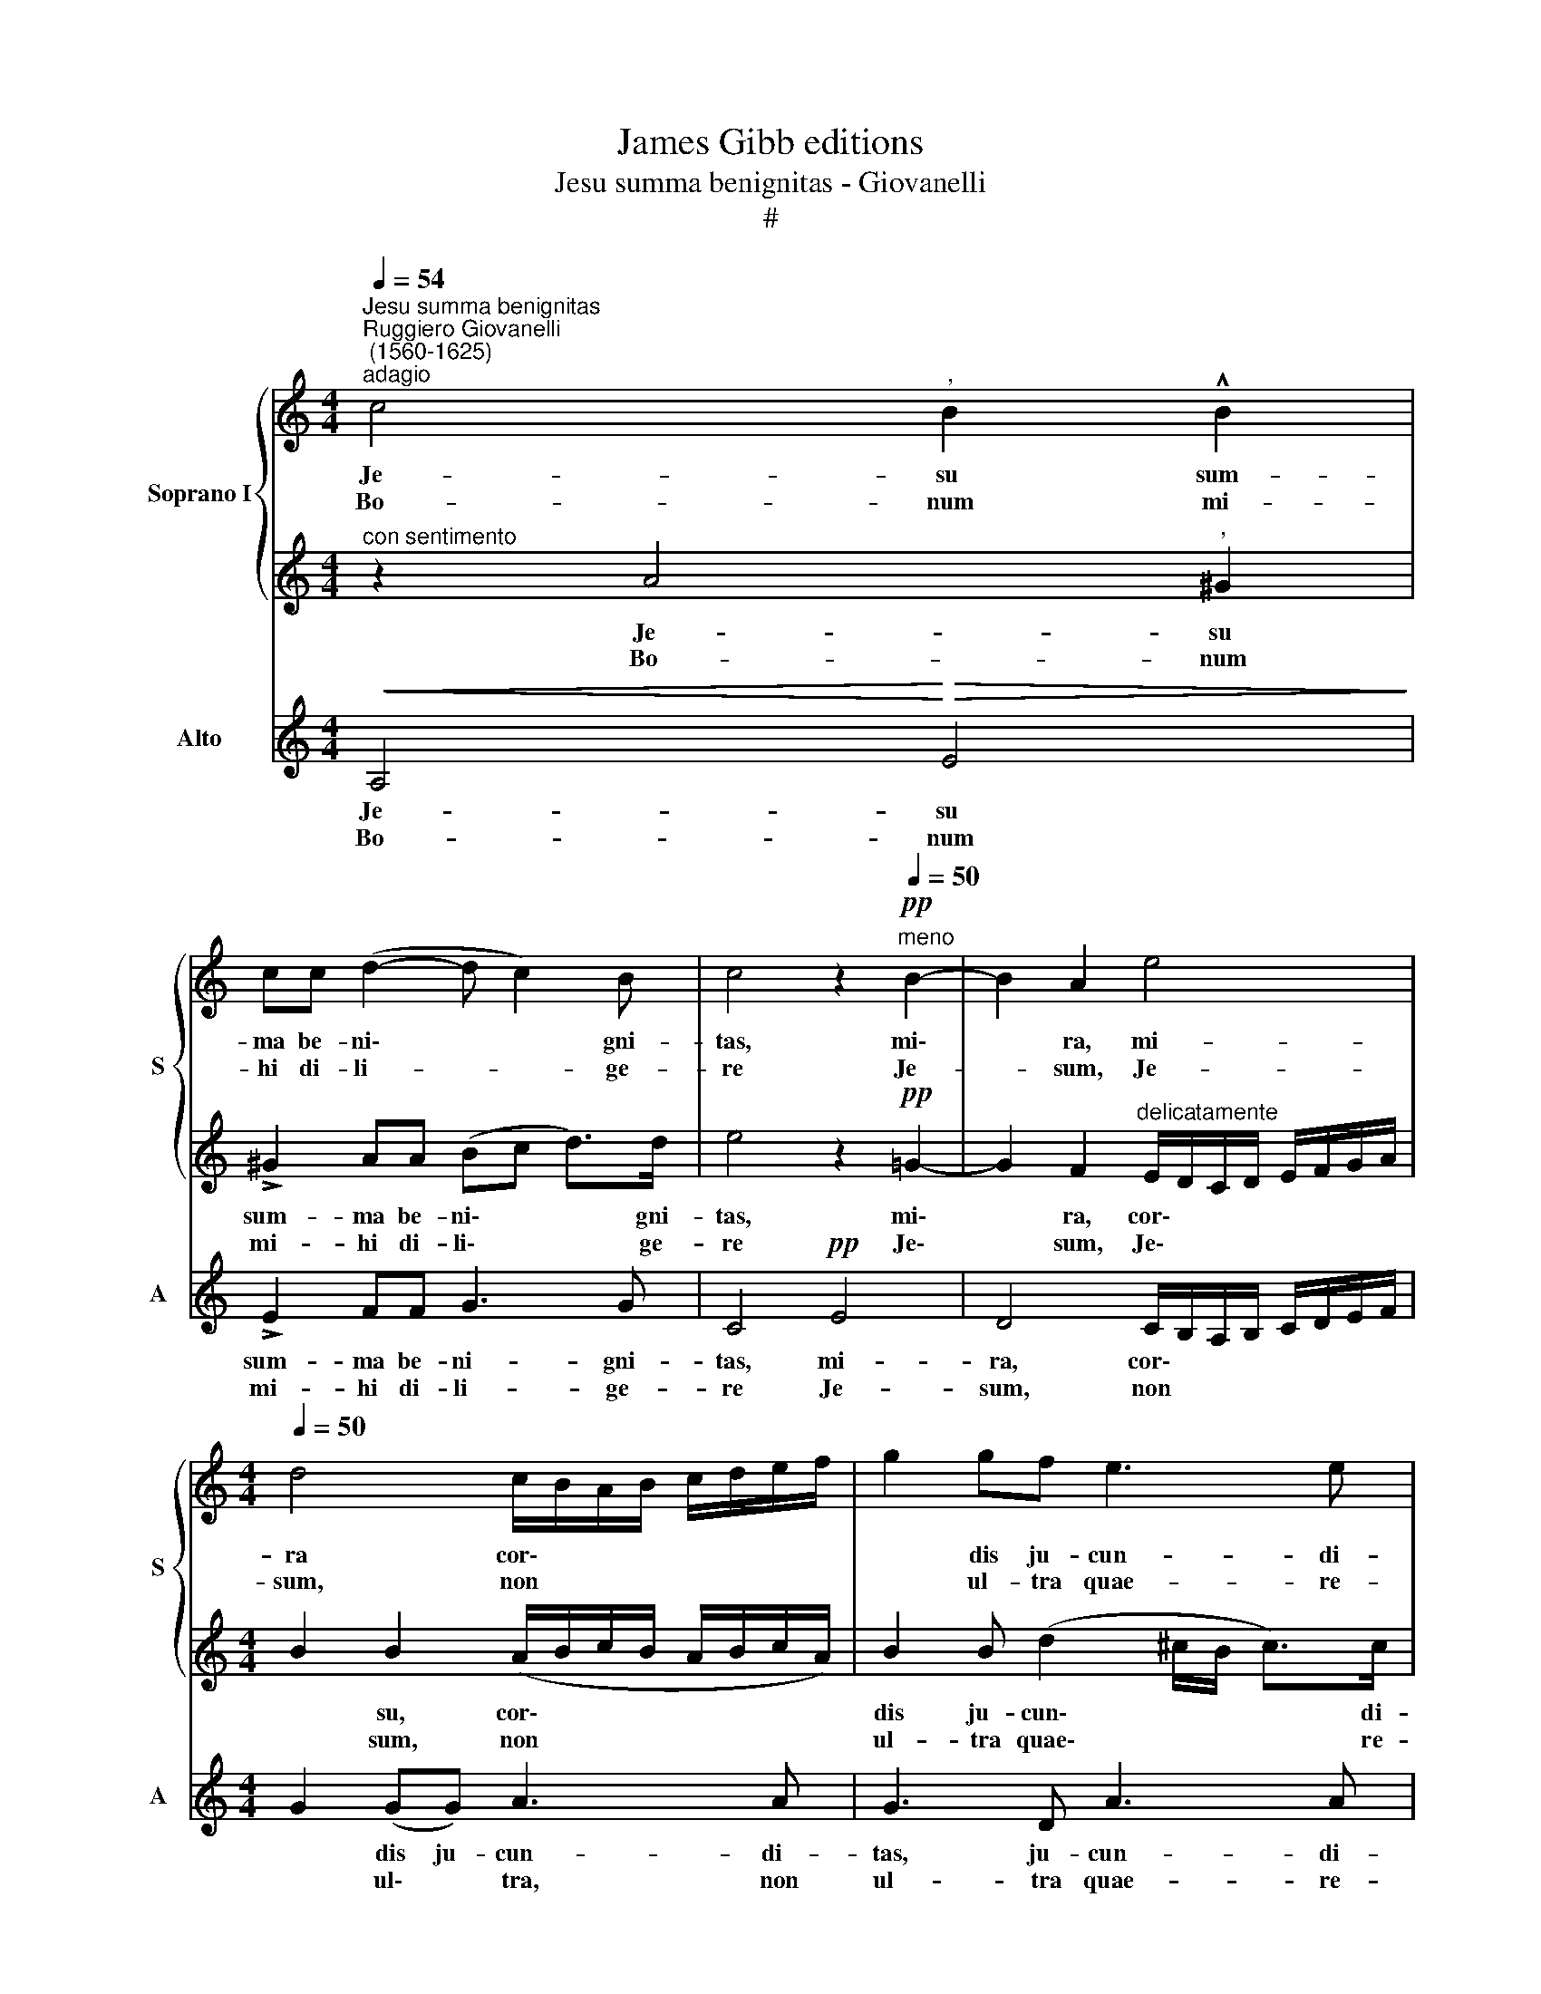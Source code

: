 X:1
T:James Gibb editions
T:Jesu summa benignitas - Giovanelli
T:#
%%score { 1 | 2 } 3
L:1/8
Q:1/4=54
M:4/4
K:C
V:1 treble nm="Soprano I" snm="S"
V:2 treble 
V:3 treble nm="Alto" snm="A"
V:1
"^Jesu summa benignitas""^Ruggiero Giovanelli\n (1560-1625)""^adagio" c4"^," B2 !^!B2 | %1
w: Je- su sum-|
w: Bo- num mi-|
 cc (d2- d c2) B | c4 z2"^meno"!pp![Q:1/4=50] B2- | B2 A2 e4 | %4
w: ma be- ni\- * * gni-|tas, mi\-|* ra, mi-|
w: hi di- li- * * ge-|re Je-|* sum, Je-|
[M:4/4][Q:1/4=50][Q:1/4=50] d4 c/B/A/B/ c/d/e/f/ | g2 gf e3 e | %6
w: ra cor\- * * * * * * *|* dis ju- cun- di-|
w: sum, non * * * * * * *|* ul- tra quae- re-|
 d2 z"^adagio"!pp![Q:1/4=54][Q:1/4=54] .c .d.e.c.d | %7
w: tas, In- com- pre- hen- sa|
w: re: Mi- hi pror- sis de-|
[Q:1/4=54][Q:1/4=54] !tenuto!B>B B2 z!mf! !>!e2 d- | d"^," c2 B2 c B>B | !fermata!A8 |] %10
w: bo- ni- tas, tu- a|* me strin- git cha- ri-|tas.|
w: fi- ce- re Ut il\-|* li que- am vi- ve-|re.|
V:2
"^con sentimento" z2 A4"^," ^G2 | !>!^G2 AA (Bc d>)d | e4 z2!pp! =G2- | %3
w: Je- su|sum- ma be- ni\- * * gni-|tas, mi\-|
w: Bo- num|mi- hi di- li\- * * ge-|re Je\-|
 G2 F2"^delicatamente" E/D/C/D/ E/F/G/A/ |[M:4/4] B2 B2 (A/B/c/B/ A/B/c/A/) | B2 B (d2 ^c/B/ c>)c | %6
w: * ra, cor\- * * * * * * *|* su, cor\- * * * * * * *|dis ju- cun\- * * * di-|
w: * sum, Je\- * * * * * * *|* sum, non * * * * * * *|ul- tra quae\- * * * re-|
 d2 z!pp! .A .B.=c.A.A | !tenuto!^G>G G2 z!mf! !>!c2 B | A =G2 ^F (^G A2) G | !fermata!A8 |] %10
w: tas, In- com- pre- hen- sa|bo- ni- tas, tu- a|me strin- git cha\- * ri-|tas.|
w: re: Mi- hi pror- sus de-|fi- ce- re Ut il-|li que- am vi\- * ve-|re.|
V:3
!<(! A,4!<)!!>(! E4!>)! | !>!E2 FF G3 G | C4!pp! E4 | D4 C/B,/A,/B,/ C/D/E/F/ | %4
w: Je- su|sum- ma be- ni- gni-|tas, mi-|ra, cor\- * * * * * * *|
w: Bo- num|mi- hi di- li- ge-|re Je-|sum, non * * * * * * *|
[M:4/4] G2 (GG) A3 A | G3 D A3 A | D2 z!pp! .A .G.E.F.D | !tenuto!E>E"^," E2!mf! !>!A2 G2 | %8
w: * dis ju- cun- di-|tas, ju- cun- di-|tas, In- com- pre- hen- sa|bo- ni- tas, tu- a|
w: * ul\- * tra, non|ul- tra quae- re-|re: Mi- hi pror- sus de-|fi- ce- re Ut il-|
 F E2 D E3 E | !fermata!A,8 |] %10
w: me strin- git cha- ri-|tas.|
w: li que- am vi- ve-|re.1|

